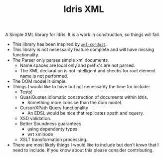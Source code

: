 #+TITLE: Idris XML

A Simple XML library for Idris. It is a work in construction, so things will fail.


+ This library has been inspired by [[http://www.yesodweb.com/book/xml][=xml-conduit=]].
+ This library is not necessarily feature complete and will have missing functionality.
+ The Parser only parses simple xml documents.
  + Name spaces are local only and prefix's are not parsed.
  + The XML declaration is not intelligent and checks for root element name is not performed.
+ The DOM model is simple.
+ Things I would like to have but not necessarily the time for include:
  + Tests!
  + QuasiQuotes idiomatic construction of documents within Idris.
    + Something more consice than the dom model.
  + Cursor/XPath Query functionality
    + An EDSL would be nice that replicates xpath and xquery.
  + XSD validation.
  + Better Soundness guarantees
    + using dependenty types
    + wrt xmlnode
  + XSLT transformation processing.
+ There are most likely things I would like to include but don't knwo that I need to include. If you know about this please consider contributing.
